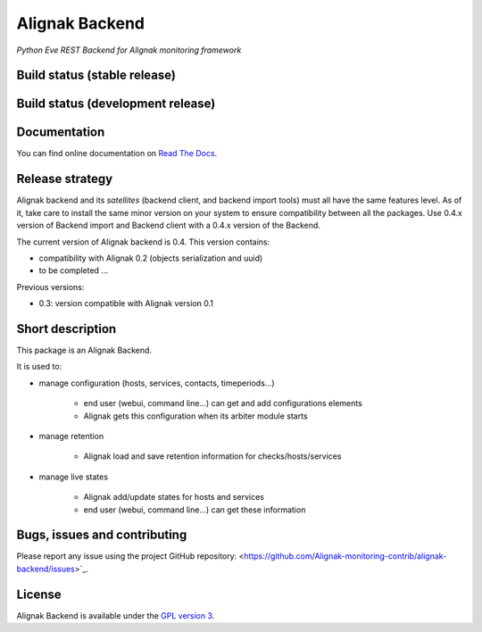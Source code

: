 Alignak Backend
===============

*Python Eve REST Backend for Alignak monitoring framework*

Build status (stable release)
----------------------------------------

.. image:: https://travis-ci.org/Alignak-monitoring-contrib/alignak-backend.svg?branch=master
    :target: https://travis-ci.org/Alignak-monitoring-contrib/alignak-backend

.. image:: https://readthedocs.org/projects/alignak-backend/badge/?version=latest
  :target: http://alignak-backend.readthedocs.org/en/latest/?badge=latest
  :alt: Documentation Status


Build status (development release)
----------------------------------------

.. image:: https://travis-ci.org/Alignak-monitoring-contrib/alignak-backend.svg?branch=develop
    :target: https://travis-ci.org/Alignak-monitoring-contrib/alignak-backend

.. image:: https://readthedocs.org/projects/alignak-backend/badge/?version=develop
  :target: http://alignak-backend.readthedocs.org/en/develop/?badge=develop
  :alt: Documentation Status


Documentation
----------------------------------------

You can find online documentation on `Read The Docs <http://alignak-backend.readthedocs.org>`_.

Release strategy
----------------------------------------

Alignak backend and its *satellites* (backend client, and backend import tools) must all have the
same features level. As of it, take care to install the same minor version on your system to
ensure compatibility between all the packages. Use 0.4.x version of Backend import and Backend
client with a 0.4.x version of the Backend.

The current version of Alignak backend is 0.4. This version contains:

- compatibility with Alignak 0.2 (objects serialization and uuid)
- to be completed ...

Previous versions:

- 0.3: version compatible with Alignak version 0.1

Short description
-------------------

This package is an Alignak Backend.

It is used to:

* manage configuration (hosts, services, contacts, timeperiods...)

   * end user (webui, command line...) can get and add configurations elements
   * Alignak gets this configuration when its arbiter module starts

* manage retention

   * Alignak load and save retention information for checks/hosts/services

* manage live states

   * Alignak add/update states for hosts and services
   * end user (webui, command line...) can get these information


Bugs, issues and contributing
----------------------------------------

Please report any issue using the project GitHub repository: <https://github.com/Alignak-monitoring-contrib/alignak-backend/issues>`_.

License
----------------------------------------

Alignak Backend is available under the `GPL version 3 <http://opensource.org/licenses/GPL-3.0>`_.

